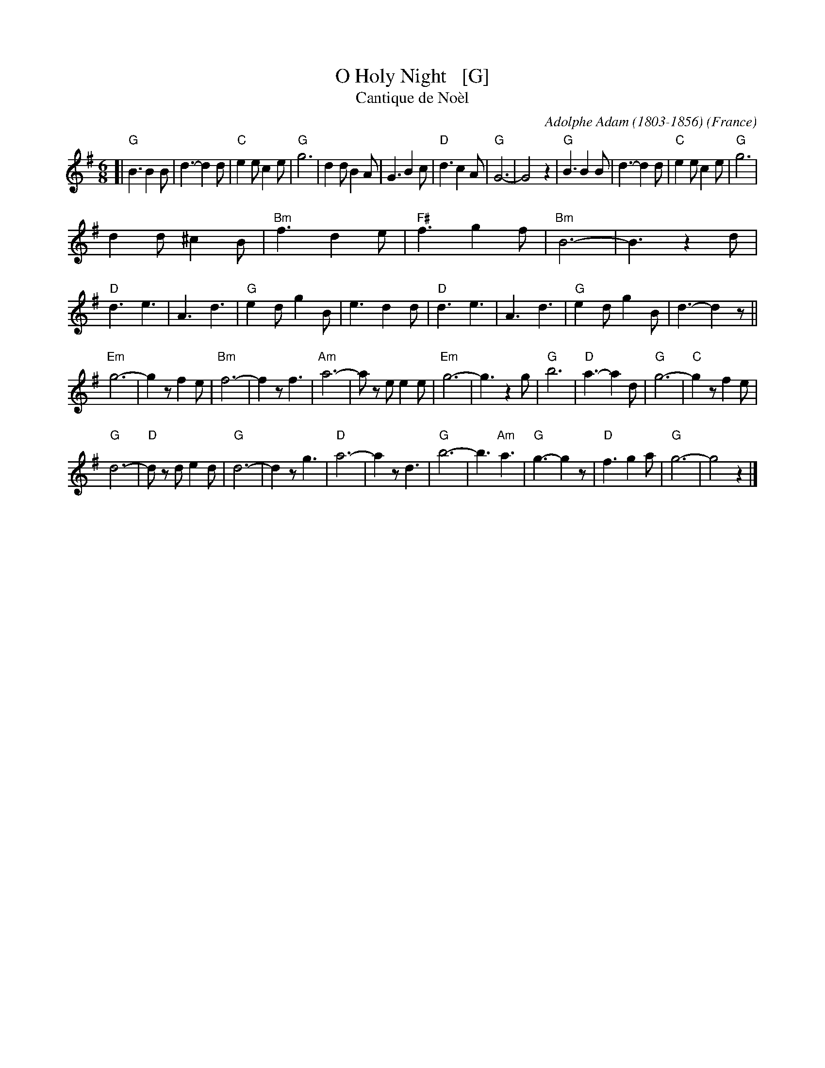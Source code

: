 X: 1
T: O Holy Night   [G]
T: Cantique de No\`el
R: Jig
C: Adolphe Adam (1803-1856)
O: France
Z: Paul Hardy's Xmas Tunebook 2012 (see www.paulhardy.net). Creative Commons cc by-nc-sa licenced.
S: http://pghardy.net/concertina/tunebooks/pgh_xmas_tunebook.abc
M: 6/8
L: 1/8
%Q: 3/8=100
K: G
%%continueall 0
[|\
"G"B3 B2 B | d3- d2 d | "C"e2 e c2 e | "G"g6 |\
d2 d B2 A | G3 B2 c | "D"d3 c2 A | "G"G6- |\
G4 z2 | "G"B3 B2 B | d3- d2 d | "C"e2 e c2 e | "G"g6 |
d2 d ^c2 B | "Bm"f3 d2 e | "F#"f3 g2 f |\
"Bm"B6- | B3 z2d | "D"d3 e3 | A3 d3 |\
"G"e2 d g2 B | e3 d2 d | "D"d3 e3 | A3 d3 |\
"G"e2 d g2 B | d3- d2 z ||
"Em"g6- | g2 z f2 e | "Bm"f6- | f2 z f3 |\
"Am"a6- | a z e e2 e | "Em"g6- | g3 z2 g |\
"G"b6 | "D"a3- a2 d | "G"g6- | "C"g2 z f2 e |
"G"d6- | "D"d z d e2 d | "G"d6- | d2 z g3 |\
"D"a6- | a2 z d3 | "G"b6- | b3 "Am"a3 |\
"G"g3- g2 z | "D"f3 g2 a | "G"g6- | g4 z2 |] 

